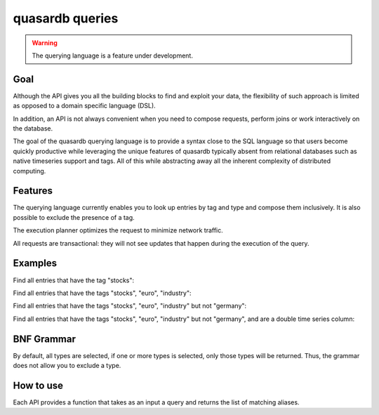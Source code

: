 quasardb queries
======================

.. cpp:namespace:: qdb
.. highlight:: cpp

.. warning::
    The querying language is a feature under development.

Goal
------

Although the API gives you all the building blocks to find and exploit your data, the flexibility of such approach is limited as opposed to a domain specific language (DSL).

In addition, an API is not always convenient when you need to compose requests, perform joins or work interactively on the database.

The goal of the quasardb querying language is to provide a syntax close to the SQL language so that users become quickly productive while leveraging the unique features of quasardb typically absent from relational databases such as native timeseries support and tags. All of this while abstracting away all the inherent complexity of distributed computing.

Features
-----------

The querying language currently enables you to look up entries by tag and type and compose them inclusively. It is also possible to exclude the presence of a tag.

The execution planner optimizes the request to minimize network traffic.

All requests are transactional: they will not see updates that happen during the execution of the query.

Examples
----------

Find all entries that have the tag "stocks":

.. code-block:: sql
    tag="stocks"

Find all entries that have the tags "stocks", "euro", "industry":

.. code-block:: sql
    tag="stocks" and tag="euro" and tag="industry"

Find all entries that have the tags "stocks", "euro", "industry" but not "germany":

.. code-block:: sql
    tag="stocks" and tag="euro" and tag="industry" and not tag="germany"

Find all entries that have the tags "stocks", "euro", "industry" but not "germany", and are a double time series column:

.. code-block:: sql
    tag="stocks" and tag="euro" and tag="industry" and not tag="germany" and type=ts_double

BNF Grammar
-------------

By default, all types are selected, if one or more types is selected, only those types will be returned. Thus, the grammar does not allow you to exclude a type.

.. code-block:: bnf
    <entry_types> ::= "blob" | "int" | "integer" | "hset" | "stream" | "deque" | "ts_double" | "ts_blob"
    <quote_char> ::= "'" | '"'
    <quoted_string> ::=  <quote_char> <utf8_string> <quote_char>
    <tag> ::= "tag=" <quoted_string>
    <positive> ::= <tag> | <entry_types>
    <negative> ::= "not" <tag>
    <statement> ::= <positive> | <negative>
    <query> ::= <statement> | <statement> "and" <query>


How to use
---------------

Each API provides a function that takes as an input a query and returns the list of matching aliases.

